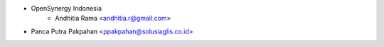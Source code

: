 * OpenSynergy Indonesia
    * Andhitia Rama <andhitia.r@gmail.com>
* Panca Putra Pakpahan <ppakpahan@solusiaglis.co.id>
